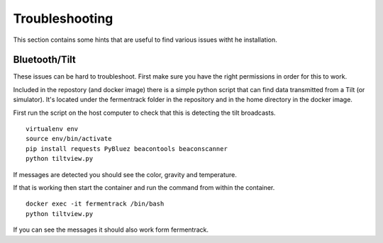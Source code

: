 Troubleshooting
---------------------

This section contains some hints that are useful to find various issues witht he installation.

Bluetooth/Tilt
=====================

These issues can be hard to troubleshoot. First make sure you have the right permissions in order for this to work.

Included in the repostory (and docker image) there is a simple python script that can find data transmitted from a Tilt (or simulator). 
It's located under the fermentrack folder in the repository and in the home directory in the docker image.

First run the script on the host computer to check that this is detecting the tilt broadcasts.

::

    virtualenv env
    source env/bin/activate
    pip install requests PyBluez beacontools beaconscanner
    python tiltview.py

If messages are detected you should see the color, gravity and temperature.

If that is working then start the container and run the command from within the container.

::

    docker exec -it fermentrack /bin/bash
    python tiltview.py


If you can see the messages it should also work form fermentrack. 